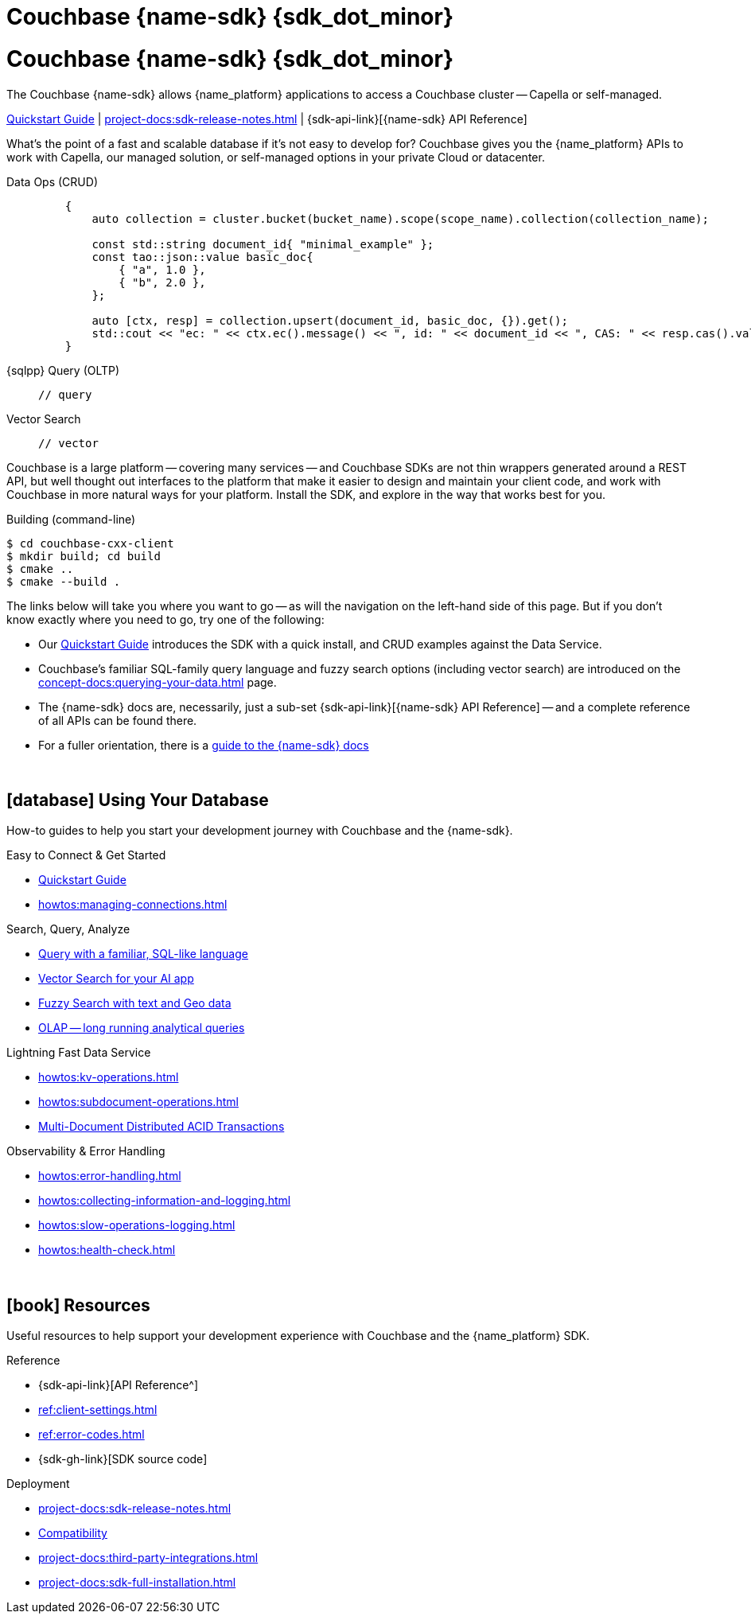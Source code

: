 = Couchbase {name-sdk} {sdk_dot_minor}
:page-layout: landing-page-top-level-sdk
:page-role: tiles
:!sectids:


// Note to editors
// 
// This page pulls in content from -sdk-common-
// and code samples from -example-dir-
// 
// It can be seen built at wwww.
// 
// See the antora.yml file for the {attributes}



= Couchbase {name-sdk} {sdk_dot_minor}

The Couchbase {name-sdk} allows {name_platform} applications to access a Couchbase cluster --
Capella or self-managed.
// -- other SDKs are available for Couchbase Lite (edge or mobile devices) and Capella Columnar (real-time analytics)

xref:hello-world:start-using-sdk.adoc[Quickstart Guide] |
xref:project-docs:sdk-release-notes.adoc[] |
{sdk-api-link}[{name-sdk} API Reference]


What's the point of a fast and scalable database if it's not easy to develop for?
Couchbase gives you the {name_platform} APIs to work with Capella, our managed solution, or self-managed options in your private Cloud or datacenter.


[{tabs}] 
==== 
Data Ops (CRUD)::
+
--
[source,cxx]
----
    {
        auto collection = cluster.bucket(bucket_name).scope(scope_name).collection(collection_name);
 
        const std::string document_id{ "minimal_example" };
        const tao::json::value basic_doc{
            { "a", 1.0 },
            { "b", 2.0 },
        };
 
        auto [ctx, resp] = collection.upsert(document_id, basic_doc, {}).get();
        std::cout << "ec: " << ctx.ec().message() << ", id: " << document_id << ", CAS: " << resp.cas().value() << "\n";
    }
----
--

{sqlpp} Query (OLTP)::
+
--

[source,cxx]
----
// query
----
--

Vector Search::
+
--

[source,cxx]
----
// vector
----
--
====


Couchbase is a large platform -- covering many services -- and Couchbase SDKs are not thin wrappers generated around a REST API, but well thought out interfaces to the platform that make it easier to design and maintain your client code,
and work with Couchbase in more natural ways for your platform.
Install the SDK, and explore in the way that works best for you.

.Building (command-line)
[source,console]
----
$ cd couchbase-cxx-client
$ mkdir build; cd build
$ cmake ..
$ cmake --build .
----



The links below will take you where you want to go -- as will the navigation on the left-hand side of this page.
But if you don't know exactly where you need to go, try one of the following:

* Our xref:hello-world:start-using-sdk.adoc[Quickstart Guide] introduces the SDK with a quick install, and CRUD examples against the Data Service.
* Couchbase's familiar SQL-family query language and fuzzy search options (including vector search) are introduced on the xref:concept-docs:querying-your-data.adoc[] page.
* The {name-sdk} docs are, necessarily, just a sub-set {sdk-api-link}[{name-sdk} API Reference] -- and a complete reference of all APIs can be found there.
* For a fuller orientation, there is a xref:project-docs:metadoc-about-these-sdk-docs.adoc[guide to the {name-sdk} docs]


{empty} +

== icon:database[] Using Your Database

How-to guides to help you start your development journey with Couchbase and the {name-sdk}.

++++
<div class="card-row two-column-row">
++++

[.column]
.Easy to Connect & Get Started
* xref:hello-world:start-using-sdk.adoc[Quickstart Guide]
// * xref:hello-world:sample-application.adoc[]
* xref:howtos:managing-connections.adoc[]
// * xref:hello-world:student-record-developer-tutorial.adoc[Beginners' Couchbase Tutorial]

[.column]
.Search, Query, Analyze
* xref:howtos:sqlpp-queries-with-sdk.adoc[Query with a familiar, SQL-like language]
* xref:howtos:vector-searching-with-sdk.adoc[Vector Search for your AI app]
* xref:howtos:full-text-searching-with-sdk.adoc[Fuzzy Search with text and Geo data]
* xref:howtos:analytics-using-sdk.adoc[OLAP -- long running analytical queries]

// For Real-Time Analytics, see our xref:[Capella Columnar SDKs].

[.column]
.Lightning Fast Data Service
* xref:howtos:kv-operations.adoc[]
* xref:howtos:subdocument-operations.adoc[]
// * xref:howtos:encrypting-using-sdk.adoc[]
* xref:howtos:distributed-acid-transactions-from-the-sdk.adoc[Multi-Document Distributed ACID Transactions]

[.column]
.Observability & Error Handling
* xref:howtos:error-handling.adoc[]
* xref:howtos:collecting-information-and-logging.adoc[]
* xref:howtos:slow-operations-logging.adoc[]
* xref:howtos:health-check.adoc[]

++++
</div>
++++

////
== icon:graduation-cap[] Learn

Take a deep-dive into the SDK concept material and learn more about Couchbase.

++++
<div class="card-row two-column-row">
++++

[.column]
.Data Concepts
* xref:concept-docs:data-model.adoc[]
* xref:concept-docs:data-services.adoc[Service Selection]
* xref:concept-docs:encryption.adoc[Field Level Encryption]

[.column]
.Errors & Diagnostics Concepts
* xref:concept-docs:errors.adoc[]
* xref:concept-docs:response-time-observability.adoc[]
* xref:concept-docs:durability-replication-failure-considerations.adoc[]

++++
</div>
++++
////

{empty} +

== icon:book[] Resources

Useful resources to help support your development experience with Couchbase and the {name_platform} SDK.

++++
<div class="card-row two-column-row">
++++

[.column]
.Reference
* {sdk-api-link}[API Reference^]
* xref:ref:client-settings.adoc[]
* xref:ref:error-codes.adoc[]
* {sdk-gh-link}[SDK source code]
// * xref:ref:glossary.adoc[Glossary]
// * xref:ref:travel-app-data-model.adoc[]

[.column]
.Deployment
* xref:project-docs:sdk-release-notes.adoc[]
* xref:project-docs:compatibility.adoc[Compatibility]
// * https://docs-archive.couchbase.com/home/index.html[Older Versions Archive]
// ** xref:project-docs:migrating-sdk-code-to-3.n.adoc[]
* xref:project-docs:third-party-integrations.adoc[]
* xref:project-docs:sdk-full-installation.adoc[]

++++
</div>
++++
